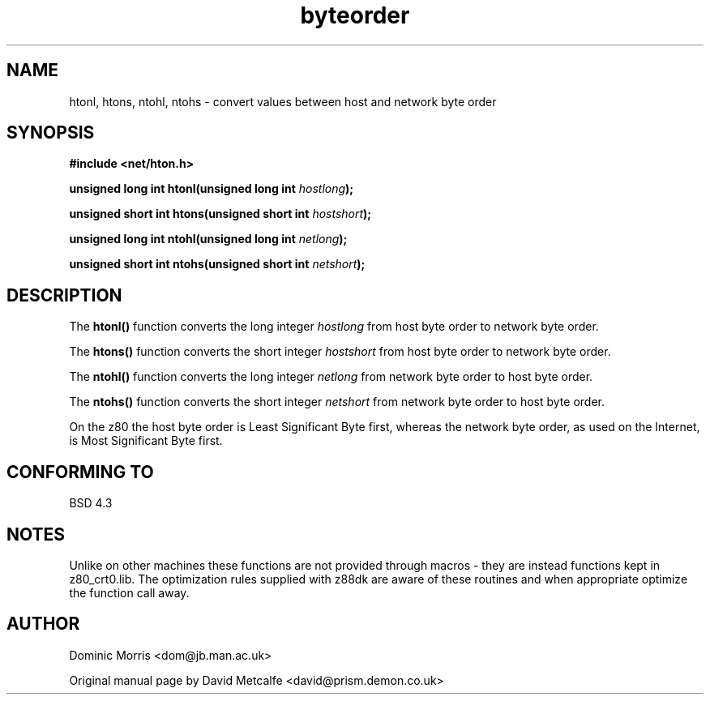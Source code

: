 .\" Copyright 1993 David Metcalfe (david@prism.demon.co.uk)
.\"
.\" Permission is granted to make and distribute verbatim copies of this
.\" manual provided the copyright notice and this permission notice are
.\" preserved on all copies.
.\"
.\" Permission is granted to copy and distribute modified versions of this
.\" manual under the conditions for verbatim copying, provided that the
.\" entire resulting derived work is distributed under the terms of a
.\" permission notice identical to this one
.\" 
.\" Since the Linux kernel and libraries are constantly changing, this
.\" manual page may be incorrect or out-of-date.  The author(s) assume no
.\" responsibility for errors or omissions, or for damages resulting from
.\" the use of the information contained herein.  The author(s) may not
.\" have taken the same level of care in the production of this manual,
.\" which is licensed free of charge, as they might when working
.\" professionally.
.\" 
.\" Formatted or processed versions of this manual, if unaccompanied by
.\" the source, must acknowledge the copyright and authors of this work.
.\"
.\" References consulted:
.\"     Linux libc source code
.\"     Lewine's _POSIX Programmer's Guide_ (O'Reilly & Associates, 1991)
.\"     386BSD man pages
.\" Modified Sat Jul 24 21:29:05 1993 by Rik Faith (faith@cs.unc.edu)
.\" z88dk version 18/2/2000
.TH byteorder 3  "February 18 2000" "BSD" "z88dk Programmer's Manual"
.SH NAME
htonl, htons, ntohl, ntohs \- convert values between host and network
byte order
.SH SYNOPSIS
.nf
.B #include <net/hton.h>
.sp
.BI "unsigned long int htonl(unsigned long int " hostlong );
.sp
.BI "unsigned short int htons(unsigned short int " hostshort );
.sp
.BI "unsigned long int ntohl(unsigned long int " netlong );
.sp
.BI "unsigned short int ntohs(unsigned short int " netshort );
.fi
.SH DESCRIPTION
The \fBhtonl()\fP function converts the long integer \fIhostlong\fP
from host byte order to network byte order.
.PP
The \fBhtons()\fP function converts the short integer \fIhostshort\fP
from host byte order to network byte order.
.PP
The \fBntohl()\fP function converts the long integer \fInetlong\fP
from network byte order to host byte order.
.PP
The \fBntohs()\fP function converts the short integer \fInetshort\fP
from network byte order to host byte order.
.PP
On the z80 the host byte order is Least Significant Byte first, 
whereas the network byte order, as used on the Internet, is Most 
Significant Byte first.
.SH "CONFORMING TO"
BSD 4.3
.SH NOTES
Unlike on other machines these functions are not provided through
macros - they are instead functions kept in z80_crt0.lib. The
optimization rules supplied with z88dk are aware of these routines
and when appropriate optimize the function call away.
.SH AUTHOR
Dominic Morris <dom@jb.man.ac.uk>
.PP
Original manual page by David Metcalfe <david@prism.demon.co.uk>

